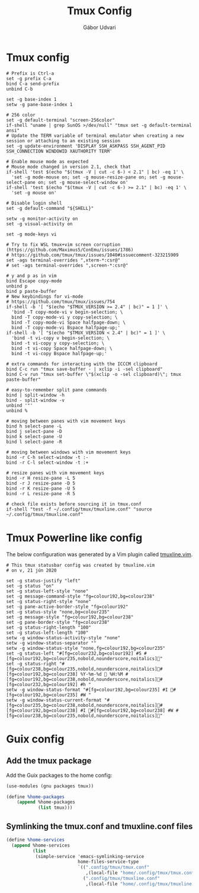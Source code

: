 #+title: Tmux Config
#+author: Gábor Udvari

* Tmux config

#+BEGIN_SRC text :noweb yes :exports none :mkdirp yes :tangle home/.config/tmux/tmux.conf
  <<tmux>>
#+END_SRC

#+BEGIN_SRC shell :noweb-ref tmux
  # Prefix is Ctrl-a
  set -g prefix C-a
  bind C-a send-prefix
  unbind C-b
  
  set -g base-index 1
  setw -g pane-base-index 1
  
  # 256 color
  set -g default-terminal "screen-256color"
  if-shell "uname | grep SunOS >/dev/null" "tmux set -g default-terminal ansi"
  # Update the TERM variable of terminal emulator when creating a new session or attaching to an existing session
  set -g update-environment 'DISPLAY SSH_ASKPASS SSH_AGENT_PID SSH_CONNECTION WINDOWID XAUTHORITY TERM'
  
  # Enable mouse mode as expected
  # Mouse mode changed in version 2.1, check that
  if-shell 'test $(echo "$(tmux -V | cut -c 6-) < 2.1" | bc) -eq 1' \
  	'set -g mode-mouse on; set -g mouse-resize-pane on; set -g mouse-select-pane on; set -g mouse-select-window on'
  if-shell 'test $(echo "$(tmux -V | cut -c 6-) >= 2.1" | bc) -eq 1' \
  	'set -g mouse on'
  
  # Disable login shell
  set -g default-command "${SHELL}"
  
  setw -g monitor-activity on
  set -g visual-activity on
  
  set -g mode-keys vi
  
  # Try to fix WSL tmux+vim screen corruption (https://github.com/Maximus5/ConEmu/issues/1786)
  # https://github.com/tmux/tmux/issues/1040#issuecomment-323215909
  set -ags terminal-overrides ",xterm-*:csr@"
  # set -ags terminal-overrides ",screen-*:csr@"
  
  # y and p as in vim
  bind Escape copy-mode
  unbind p
  bind p paste-buffer
  # New keybindings for vi-mode
  # https://github.com/tmux/tmux/issues/754
  if-shell -b '[ "$(echo "$TMUX_VERSION >= 2.4" | bc)" = 1 ]' \
  	'bind -T copy-mode-vi v begin-selection; \
  	bind -T copy-mode-vi y copy-selection; \
  	bind -T copy-mode-vi Space halfpage-down; \
  	bind -T copy-mode-vi Bspace halfpage-up;'
  if-shell -b '[ "$(echo "$TMUX_VERSION < 2.4" | bc)" = 1 ]' \
  	'bind -t vi-copy v begin-selection; \
  	bind -t vi-copy y copy-selection; \
  	bind -t vi-copy Space halfpage-down; \
  	bind -t vi-copy Bspace halfpage-up;'
  
  # extra commands for interacting with the ICCCM clipboard
  bind C-c run "tmux save-buffer - | xclip -i -sel clipboard"
  bind C-v run "tmux set-buffer \"$(xclip -o -sel clipboard)\"; tmux paste-buffer"
  
  # easy-to-remember split pane commands
  bind | split-window -h
  bind - split-window -v
  unbind '"'
  unbind %
  
  # moving between panes with vim movement keys
  bind h select-pane -L
  bind j select-pane -D
  bind k select-pane -U
  bind l select-pane -R
  
  # moving between windows with vim movement keys
  bind -r C-h select-window -t :-
  bind -r C-l select-window -t :+
  
  # resize panes with vim movement keys
  bind -r H resize-pane -L 5
  bind -r J resize-pane -D 5
  bind -r K resize-pane -U 5
  bind -r L resize-pane -R 5
  
  # check file exists before sourcing it in tmux.conf
  if-shell "test -f ~/.config/tmux/tmuxline.conf" "source ~/.config/tmux/tmuxline.conf"
#+END_SRC

* Tmux Powerline like config

The below configuration was generated by a Vim plugin called [[https://github.com/edkolev/tmuxline.vim][tmuxline.vim]].

#+BEGIN_SRC text :noweb yes :exports none :mkdirp yes :tangle home/.config/tmux/tmuxline.conf
  <<tmux-line>>
#+END_SRC

#+BEGIN_SRC shell :noweb-ref tmux-line
  # This tmux statusbar config was created by tmuxline.vim
  # on v, 21 jún 2020

  set -g status-justify "left"
  set -g status "on"
  set -g status-left-style "none"
  set -g message-command-style "fg=colour192,bg=colour238"
  set -g status-right-style "none"
  set -g pane-active-border-style "fg=colour192"
  set -g status-style "none,bg=colour235"
  set -g message-style "fg=colour192,bg=colour238"
  set -g pane-border-style "fg=colour238"
  set -g status-right-length "100"
  set -g status-left-length "100"
  setw -g window-status-activity-style "none"
  setw -g window-status-separator ""
  setw -g window-status-style "none,fg=colour192,bg=colour235"
  set -g status-left "#[fg=colour232,bg=colour192] #S #[fg=colour192,bg=colour235,nobold,nounderscore,noitalics]"
  set -g status-right "#[fg=colour238,bg=colour235,nobold,nounderscore,noitalics]#[fg=colour192,bg=colour238] %Y-%m-%d  %H:%M #[fg=colour192,bg=colour238,nobold,nounderscore,noitalics]#[fg=colour232,bg=colour192] #h "
  setw -g window-status-format "#[fg=colour192,bg=colour235] #I #[fg=colour192,bg=colour235] #W "
  setw -g window-status-current-format "#[fg=colour235,bg=colour238,nobold,nounderscore,noitalics]#[fg=colour192,bg=colour238] #I #[fg=colour192,bg=colour238] #W #[fg=colour238,bg=colour235,nobold,nounderscore,noitalics]"
#+END_SRC

* Guix config

** Add the tmux package

Add the Guix packages to the home config:

#+BEGIN_SRC scheme :noweb-ref guix-home
  (use-modules (gnu packages tmux))

  (define %home-packages
      (append %home-packages
              (list tmux)))
#+END_SRC

** Symlinking the tmux.conf and tmuxline.conf files

#+BEGIN_SRC scheme :noweb-ref guix-home
    (define %home-services
      (append %home-services
              (list
               (simple-service 'emacs-symlinking-service
                               home-files-service-type
                               `((".config/tmux/tmux.conf"
                                  ,(local-file "home/.config/tmux/tmux.conf" "tmux-config"))
                                 (".config/tmux/tmuxline.conf"
                                  ,(local-file "home/.config/tmux/tmuxline.conf" "tmuxline-config")))))))
#+END_SRC
